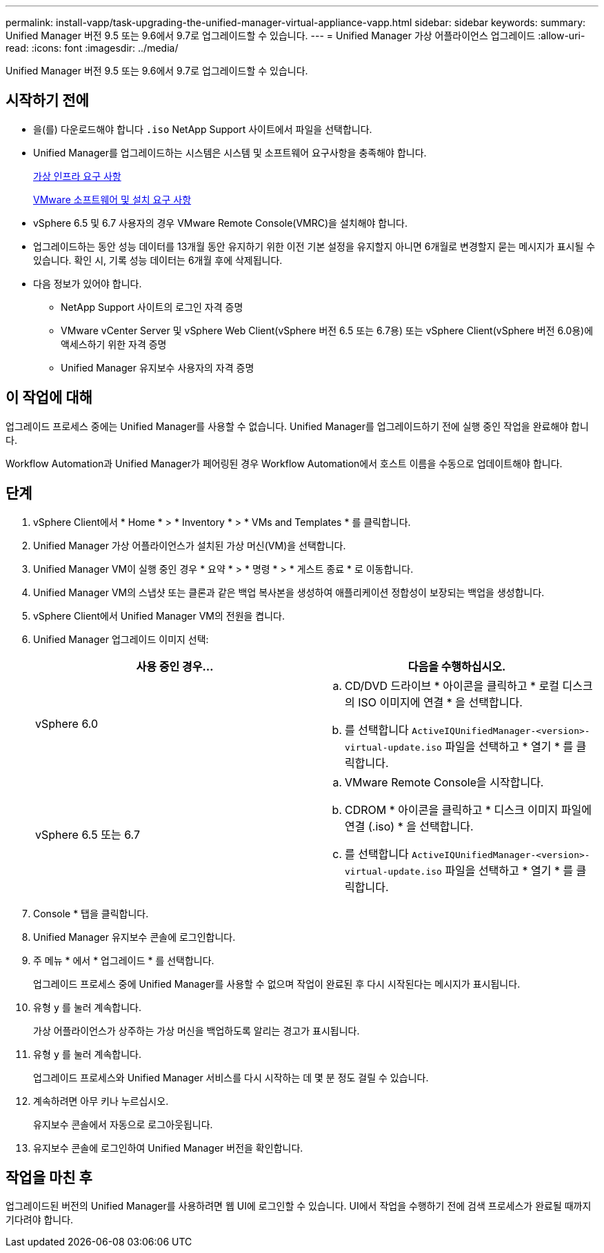 ---
permalink: install-vapp/task-upgrading-the-unified-manager-virtual-appliance-vapp.html 
sidebar: sidebar 
keywords:  
summary: Unified Manager 버전 9.5 또는 9.6에서 9.7로 업그레이드할 수 있습니다. 
---
= Unified Manager 가상 어플라이언스 업그레이드
:allow-uri-read: 
:icons: font
:imagesdir: ../media/


[role="lead"]
Unified Manager 버전 9.5 또는 9.6에서 9.7로 업그레이드할 수 있습니다.



== 시작하기 전에

* 을(를) 다운로드해야 합니다 `.iso` NetApp Support 사이트에서 파일을 선택합니다.
* Unified Manager를 업그레이드하는 시스템은 시스템 및 소프트웨어 요구사항을 충족해야 합니다.
+
xref:concept-virtual-infrastructure-or-hardware-system-requirements.adoc[가상 인프라 요구 사항]

+
xref:reference-vmware-software-and-installation-requirements.adoc[VMware 소프트웨어 및 설치 요구 사항]

* vSphere 6.5 및 6.7 사용자의 경우 VMware Remote Console(VMRC)을 설치해야 합니다.
* 업그레이드하는 동안 성능 데이터를 13개월 동안 유지하기 위한 이전 기본 설정을 유지할지 아니면 6개월로 변경할지 묻는 메시지가 표시될 수 있습니다. 확인 시, 기록 성능 데이터는 6개월 후에 삭제됩니다.
* 다음 정보가 있어야 합니다.
+
** NetApp Support 사이트의 로그인 자격 증명
** VMware vCenter Server 및 vSphere Web Client(vSphere 버전 6.5 또는 6.7용) 또는 vSphere Client(vSphere 버전 6.0용)에 액세스하기 위한 자격 증명
** Unified Manager 유지보수 사용자의 자격 증명






== 이 작업에 대해

업그레이드 프로세스 중에는 Unified Manager를 사용할 수 없습니다. Unified Manager를 업그레이드하기 전에 실행 중인 작업을 완료해야 합니다.

Workflow Automation과 Unified Manager가 페어링된 경우 Workflow Automation에서 호스트 이름을 수동으로 업데이트해야 합니다.



== 단계

. vSphere Client에서 * Home * > * Inventory * > * VMs and Templates * 를 클릭합니다.
. Unified Manager 가상 어플라이언스가 설치된 가상 머신(VM)을 선택합니다.
. Unified Manager VM이 실행 중인 경우 * 요약 * > * 명령 * > * 게스트 종료 * 로 이동합니다.
. Unified Manager VM의 스냅샷 또는 클론과 같은 백업 복사본을 생성하여 애플리케이션 정합성이 보장되는 백업을 생성합니다.
. vSphere Client에서 Unified Manager VM의 전원을 켭니다.
. Unified Manager 업그레이드 이미지 선택:
+
[cols="1a,1a"]
|===
| 사용 중인 경우... | 다음을 수행하십시오. 


 a| 
vSphere 6.0
 a| 
.. CD/DVD 드라이브 * 아이콘을 클릭하고 * 로컬 디스크의 ISO 이미지에 연결 * 을 선택합니다.
.. 를 선택합니다 `ActiveIQUnifiedManager-<version>-virtual-update.iso` 파일을 선택하고 * 열기 * 를 클릭합니다.




 a| 
vSphere 6.5 또는 6.7
 a| 
.. VMware Remote Console을 시작합니다.
.. CDROM * 아이콘을 클릭하고 * 디스크 이미지 파일에 연결 (.iso) * 을 선택합니다.
.. 를 선택합니다 `ActiveIQUnifiedManager-<version>-virtual-update.iso` 파일을 선택하고 * 열기 * 를 클릭합니다.


|===
. Console * 탭을 클릭합니다.
. Unified Manager 유지보수 콘솔에 로그인합니다.
. 주 메뉴 * 에서 * 업그레이드 * 를 선택합니다.
+
업그레이드 프로세스 중에 Unified Manager를 사용할 수 없으며 작업이 완료된 후 다시 시작된다는 메시지가 표시됩니다.

. 유형 `y` 를 눌러 계속합니다.
+
가상 어플라이언스가 상주하는 가상 머신을 백업하도록 알리는 경고가 표시됩니다.

. 유형 `y` 를 눌러 계속합니다.
+
업그레이드 프로세스와 Unified Manager 서비스를 다시 시작하는 데 몇 분 정도 걸릴 수 있습니다.

. 계속하려면 아무 키나 누르십시오.
+
유지보수 콘솔에서 자동으로 로그아웃됩니다.

. 유지보수 콘솔에 로그인하여 Unified Manager 버전을 확인합니다.




== 작업을 마친 후

업그레이드된 버전의 Unified Manager를 사용하려면 웹 UI에 로그인할 수 있습니다. UI에서 작업을 수행하기 전에 검색 프로세스가 완료될 때까지 기다려야 합니다.
